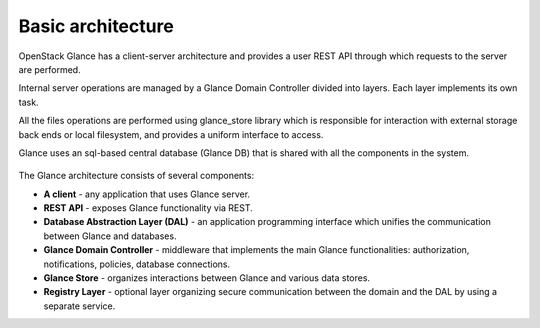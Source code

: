 ..
      Copyright 2015 OpenStack Foundation
      All Rights Reserved.

      Licensed under the Apache License, Version 2.0 (the "License"); you may
      not use this file except in compliance with the License. You may obtain
      a copy of the License at

          http://www.apache.org/licenses/LICENSE-2.0

      Unless required by applicable law or agreed to in writing, software
      distributed under the License is distributed on an "AS IS" BASIS, WITHOUT
      WARRANTIES OR CONDITIONS OF ANY KIND, either express or implied. See the
      License for the specific language governing permissions and limitations
      under the License.

==================
Basic architecture
==================

OpenStack Glance has a client-server architecture and provides a user
REST API through which requests to the server are performed.

Internal server operations are managed by a Glance Domain Controller
divided into layers. Each layer implements its own task.

All the files operations are performed using glance_store library
which is responsible for interaction with external storage back ends or
local filesystem, and provides a uniform interface to access.

Glance uses an sql-based central database (Glance DB) that is shared
with all the components in the system.

.. figure:: /images/architecture.png
   :figwidth: 100%
   :align: center
   :alt: OpenStack Glance Architecture

.. centered:: Image 1. OpenStack Glance Architecture

The Glance architecture consists of several components:

* **A client** - any application that uses Glance server.

* **REST API** - exposes Glance functionality via REST.

* **Database Abstraction Layer (DAL)** - an application programming interface
  which unifies the communication between Glance and databases.

* **Glance Domain Controller** - middleware that implements the main
  Glance functionalities: authorization, notifications, policies,
  database connections.

* **Glance Store** - organizes interactions between Glance and various
  data stores.

* **Registry Layer** - optional layer organizing secure communication between
  the domain and the DAL by using a separate service.
